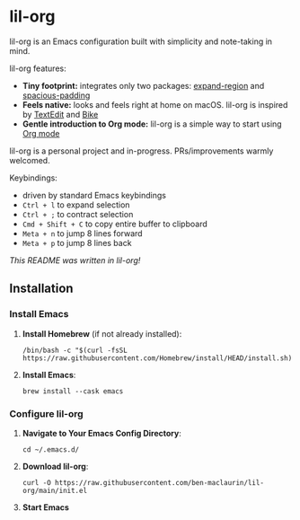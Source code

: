 * lil-org
lil-org is an Emacs configuration built with simplicity and note-taking in mind. 

lil-org features:

- *Tiny footprint:* integrates only two packages: [[https://github.com/magnars/expand-region.el][expand-region]] and [[https://github.com/protesilaos/spacious-padding][spacious-padding]]
- *Feels native:* looks and feels right at home on macOS. lil-org is inspired by [[https://en.wikipedia.org/wiki/TextEdit][TextEdit]] and [[https://www.hogbaysoftware.com/bike/][Bike]]
- *Gentle introduction to Org mode:* lil-org is a simple way to start using [[https://orgmode.org/][Org mode]]

lil-org is a personal project and in-progress. PRs/improvements warmly welcomed.

Keybindings:

- driven by standard Emacs keybindings
- =Ctrl + l= to expand selection
- =Ctrl + ;= to contract selection
- =Cmd + Shift + C= to copy entire buffer to clipboard
- =Meta + n= to jump 8 lines forward
- =Meta + p= to jump 8 lines back

/This README was written in lil-org!/

** Installation
*** Install Emacs

1. *Install Homebrew* (if not already installed):
   #+begin_src
   /bin/bash -c "$(curl -fsSL https://raw.githubusercontent.com/Homebrew/install/HEAD/install.sh)"
   #+end_src

2. *Install Emacs*:
   #+begin_src
   brew install --cask emacs     
   #+end_src
   
*** Configure lil-org

1. *Navigate to Your Emacs Config Directory*:
   #+begin_src
   cd ~/.emacs.d/
   #+end_src

2. **Download lil-org**:
 #+begin_src
curl -O https://raw.githubusercontent.com/ben-maclaurin/lil-org/main/init.el   
 #+end_src

3. *Start Emacs*
 



















